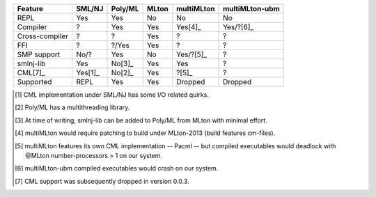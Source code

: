 ..  $Id$
    $Author$
    $Date$
    $Rev: 34 $

================ ======== ========= ======= ============ ================
 Feature          SML/NJ   Poly/ML   MLton   multiMLton   multiMLton-ubm
================ ======== ========= ======= ============ ================
 REPL              Yes      Yes       No      No           No
 Compiler           ?       Yes       Yes     Yes[4]_      Yes/?[6]_
 Cross-compiler     ?        ?        Yes      ?            ?
 FFI                ?       ?/Yes     Yes      ?            ?
---------------- -------- --------- ------- ------------ ----------------
 SMP support       No/?     Yes       No      Yes/?[5]_     ?
 smlnj-lib         Yes      No[3]_     Yes     Yes          ?
 CML[7]_          Yes[1]_   No[2]_     Yes     ?[5]_        ?
---------------- -------- --------- ------- ------------ ----------------
 Supported         REPL     Yes       Yes     Dropped      Dropped
================ ======== ========= ======= ============ ================

.. [1] CML implementation under SML/NJ has some I/O related quirks.

.. [2] Poly/ML has a multithreading library.

.. [3] At time of writing, smlnj-lib can be added to Poly/ML from MLton with minimal effort.

.. [4] multiMLton would require patching to build under MLton-2013 (build features cm-files).

.. [5] multiMLton features its own CML implementation -- Pacml -- but
       compiled executables would deadlock with @MLton number-processors > 1
       on our system.

.. [6] multiMLton-ubm compiled executables would crash on our system.

.. [7] CML support was subsequently dropped in version 0.0.3.

